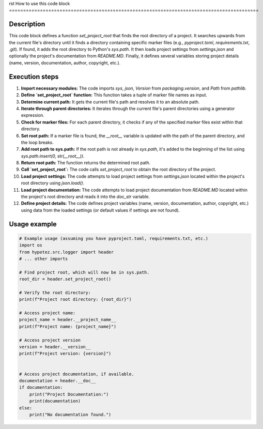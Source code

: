 rst
How to use this code block
=========================================================================================

Description
-------------------------
This code block defines a function `set_project_root` that finds the root directory of a project. It searches upwards from the current file's directory until it finds a directory containing specific marker files (e.g., `pyproject.toml`, `requirements.txt`, `.git`).  If found, it adds the root directory to Python's `sys.path`.  It then loads project settings from `settings.json` and optionally the project's documentation from `README.MD`.  Finally, it defines several variables storing project details (name, version, documentation, author, copyright, etc.).

Execution steps
-------------------------
1. **Import necessary modules:** The code imports `sys`, `json`, `Version` from `packaging.version`, and `Path` from `pathlib`.

2. **Define `set_project_root` function:** This function takes a tuple of marker file names as input.

3. **Determine current path:** It gets the current file's path and resolves it to an absolute path.

4. **Iterate through parent directories:** It iterates through the current file's parent directories using a generator expression.

5. **Check for marker files:** For each parent directory, it checks if any of the specified marker files exist within that directory.

6. **Set root path:** If a marker file is found, the `__root__` variable is updated with the path of the parent directory, and the loop breaks.

7. **Add root path to sys.path:** If the root path is not already in `sys.path`, it's added to the beginning of the list using `sys.path.insert(0, str(__root__))`.

8. **Return root path:** The function returns the determined root path.

9. **Call `set_project_root`:** The code calls `set_project_root` to obtain the root directory of the project.

10. **Load project settings:** The code attempts to load project settings from `settings.json` located within the project's root directory using `json.load()`.

11. **Load project documentation:** The code attempts to load project documentation from `README.MD` located within the project's root directory and reads it into the `doc_str` variable.

12. **Define project details:** The code defines project variables (name, version, documentation, author, copyright, etc.) using data from the loaded settings (or default values if settings are not found).


Usage example
-------------------------
.. code-block:: python

    # Example usage (assuming you have pyproject.toml, requirements.txt, etc.)
    import os
    from hypotez.src.logger import header
    # ... other imports

    # Find project root, which will now be in sys.path.
    root_dir = header.set_project_root()

    # Verify the root directory:
    print(f"Project root directory: {root_dir}")

    # Access project name:
    project_name = header.__project_name__
    print(f"Project name: {project_name}")

    # Access project version
    version = header.__version__
    print(f"Project version: {version}")


    # Access project documentation, if available.
    documentation = header.__doc__
    if documentation:
        print("Project Documentation:")
        print(documentation)
    else:
        print("No documentation found.")
